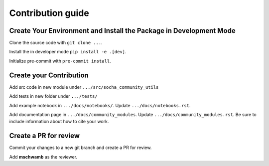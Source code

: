 .. _contributing: 

Contribution guide
==================

Create Your Environment and Install the Package in Development Mode
-------------------------------------

Clone the source code with ``git clone ...``.

Install the in developer mode ``pip install -e .[dev]``.

Initialize pre-commit with ``pre-commit install``.


Create your Contribution
------------------------

Add src code in new module under ``.../src/socha_community_utils``

Add tests in new folder under ``.../tests/``

Add example notebook in ``.../docs/notebooks/``. Update ``.../docs/notebooks.rst``.

Add documentation page in ``.../docs/community_modules``. Update ``.../docs/community_modules.rst``.
Be sure to include information about how to cite your work.

Create a PR for review
----------------------

Commit your changes to a new git branch and create a PR for review.

Add **mschwamb** as the reviewer.
